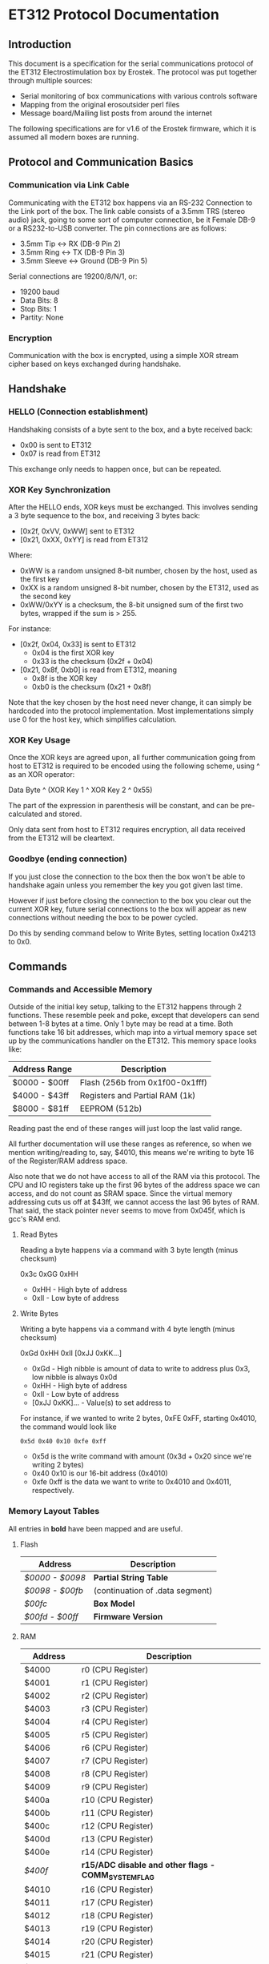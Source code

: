 * ET312 Protocol Documentation
** Introduction

This document is a specification for the serial communications
protocol of the ET312 Electrostimulation box by Erostek. The protocol
was put together through multiple sources:

- Serial monitoring of box communications with various controls
  software
- Mapping from the original erosoutsider perl files
- Message board/Mailing list posts from around the internet

The following specifications are for v1.6 of the Erostek firmware,
which it is assumed all modern boxes are running.

** Protocol and Communication Basics
*** Communication via Link Cable

Communicating with the ET312 box happens via an RS-232 Connection to
the Link port of the box. The link cable consists of a 3.5mm TRS
(stereo audio) jack, going to some sort of computer connection, be it
Female DB-9 or a RS232-to-USB converter. The pin connections are as
follows:

- 3.5mm Tip <-> RX (DB-9 Pin 2)
- 3.5mm Ring <-> TX (DB-9 Pin 3)
- 3.5mm Sleeve <-> Ground (DB-9 Pin 5)

Serial connections are 19200/8/N/1, or:

- 19200 baud
- Data Bits: 8
- Stop Bits: 1
- Partity: None

*** Encryption
Communication with the box is encrypted, using a simple XOR stream
cipher based on keys exchanged during handshake.

** Handshake

*** HELLO (Connection establishment)

Handshaking consists of a byte sent to the box, and a byte received
back:

- 0x00 is sent to ET312
- 0x07 is read from ET312

This exchange only needs to happen once, but can be repeated.

*** XOR Key Synchronization

After the HELLO ends, XOR keys must be exchanged. This involves
sending a 3 byte sequence to the box, and receiving 3 bytes back:

- [0x2f, 0xVV, 0xWW] sent to ET312
- [0x21, 0xXX, 0xYY] is read from ET312

Where:

- 0xWW is a random unsigned 8-bit number, chosen by the host, used as
  the first key
- 0xXX is a random unsigned 8-bit number, chosen by the ET312, used as 
  the second key
- 0xWW/0xYY is a checksum, the 8-bit unsigned sum of the first two
  bytes, wrapped if the sum is > 255.

For instance:

- [0x2f, 0x04, 0x33] is sent to ET312
  - 0x04 is the first XOR key
  - 0x33 is the checksum (0x2f + 0x04)
- [0x21, 0x8f, 0xb0] is read from ET312, meaning
  - 0x8f is the XOR key
  - 0xb0 is the checksum (0x21 + 0x8f)

Note that the key chosen by the host need never change, it can simply
be hardcoded into the protocol implementation. Most implementations
simply use 0 for the host key, which simplifies calculation.

*** XOR Key Usage

Once the XOR keys are agreed upon, all further communication going
from host to ET312 is required to be encoded using the following
scheme, using ^ as an XOR operator:

Data Byte ^ (XOR Key 1 ^ XOR Key 2 ^ 0x55)

The part of the expression in parenthesis will be constant, and can be
pre-calculated and stored.

Only data sent from host to ET312 requires encryption, all data
received from the ET312 will be cleartext.

*** Goodbye (ending connection)

If you just close the connection to the box then the box won't be able
to handshake again unless you remember the key you got given last time.

However if just before closing the connection to the box you clear out
the current XOR key, future serial connections to the box will appear
as new connections without needing the box to be power cycled.

Do this by sending command below to Write Bytes, setting location 0x4213 to 0x0.

** Commands
*** Commands and Accessible Memory
Outside of the initial key setup, talking to the ET312 happens through
2 functions. These resemble peek and poke, except that developers can
send between 1-8 bytes at a time. Only 1 byte may be read at a time.
Both functions take 16 bit addresses, which map into a virtual memory
space set up by the communications handler on the ET312. This memory
space looks like:

| Address Range | Description                    |
|---------------+--------------------------------|
| $0000 - $00ff | Flash (256b from 0x1f00-0x1fff)|
| $4000 - $43ff | Registers and Partial RAM (1k) |
| $8000 - $81ff | EEPROM (512b)                  |

Reading past the end of these ranges will just loop the last valid
range.

All further documentation will use these ranges as reference, so when
we mention writing/reading to, say, $4010, this means we're writing to
byte 16 of the Register/RAM address space.

Also note that we do not have access to all of the RAM via this
protocol. The CPU and IO registers take up the first 96 bytes of the
address space we can access, and do not count as SRAM space. Since the
virtual memory addressing cuts us off at $43ff, we cannot access the
last 96 bytes of RAM. That said, the stack pointer never seems to move
from 0x045f, which is gcc's RAM end.

***** Read Bytes

Reading a byte happens via a command with 3 byte length (minus checksum)

0x3c 0xGG 0xHH

- 0xHH - High byte of address
- 0xII - Low byte of address

***** Write Bytes

Writing a byte happens via a command with 4 byte length (minus checksum)

0xGd 0xHH 0xII [0xJJ 0xKK...]

- 0xGd - High nibble is amount of data to write to address plus 0x3, low
  nibble is always 0x0d
- 0xHH - High byte of address
- 0xII - Low byte of address
- [0xJJ 0xKK]... - Value(s) to set address to

For instance, if we wanted to write 2 bytes, 0xFE 0xFF, starting
0x4010, the command would look like

#+BEGIN_EXAMPLE
0x5d 0x40 0x10 0xfe 0xff
#+END_EXAMPLE

- 0x5d is the write command with amount (0x3d + 0x20 since we're
  writing 2 bytes)
- 0x40 0x10 is our 16-bit address (0x4010)
- 0xfe 0xff is the data we want to write to 0x4010 and 0x4011,
  respectively.

*** Memory Layout Tables

All entries in *bold* have been mapped and are useful.

**** Flash
| Address       | Description                                   |
|---------------+-----------------------------------------------|
| [[*$0000:$0098 - Partial String Table][$0000 - $0098]] | *Partial String Table*                        |
| [[*$0098:$00fb - (continuation of .data segment)][$0098 - $00fb]] | (continuation of .data segment) |
| [[*$00fc - Box Version][$00fc]]         | *Box Model*                                   |
| [[*$00fd:$00ff - Firmware version][$00fd - $00ff]] | *Firmware Version*                            |

**** RAM
| Address       | Description                                            |
|---------------+--------------------------------------------------------|
| $4000         | r0 (CPU Register)                                      |
| $4001         | r1 (CPU Register)                                      |
| $4002         | r2 (CPU Register)                                      |
| $4003         | r3 (CPU Register)                                      |
| $4004         | r4 (CPU Register)                                      |
| $4005         | r5 (CPU Register)                                      |
| $4006         | r6 (CPU Register)                                      |
| $4007         | r7 (CPU Register)                                      |
| $4008         | r8 (CPU Register)                                      |
| $4009         | r9 (CPU Register)                                      |
| $400a         | r10 (CPU Register)                                     |
| $400b         | r11 (CPU Register)                                     |
| $400c         | r12 (CPU Register)                                     |
| $400d         | r13 (CPU Register)                                     |
| $400e         | r14 (CPU Register)                                     |
| [[$400f - Register 15, Front Panel Potentiometer Lockout Flags][$400f]]         | *r15/ADC disable and other flags - COMM_SYSTEM_FLAG* |
| $4010         | r16 (CPU Register)                                     |
| $4011         | r17 (CPU Register)                                     |
| $4012         | r18 (CPU Register)                                     |
| $4013         | r19 (CPU Register)                                     |
| $4014         | r20 (CPU Register)                                     |
| $4015         | r21 (CPU Register)                                     |
| $4016         | r22 (CPU Register)                                     |
| $4017         | r23 (CPU Register)                                     |
| $4018         | r24 (CPU Register)                                     |
| $4019         | r25 (CPU Register)                                     |
| $401a         | r26 (CPU Register)                                     |
| $401b         | r27 (CPU Register)                                     |
| $401c         | r28 (CPU Register)                                     |
| $401d         | r29 (CPU Register)                                     |
| $401e         | r30 (CPU Register)                                     |
| $401f         | r31 (CPU Register)                                     |
| $4020         | TWBR (IO Register)                                     |
| $4021         | TWSR (IO Register)                                     |
| $4022         | TWAR (IO Register)                                     |
| $4023         | TWDR (IO Register)                                     |
| $4024         | ADCL (IO Register)                                     |
| $4025         | ADCH (IO Register)                                     |
| $4026         | ADCSRA (IO Register)                                   |
| $4027         | ADMUX (IO Register)                                    |
| $4028         | ACSR (IO Register)                                     |
| $4029         | *UBRRL (IO Register, Baud Rate)*                       |
| $402a         | UCSRB (IO Register)                                    |
| $402b         | UCSRA (IO Register)                                    |
| $402c         | UDR (IO Register)                                      |
| $402d         | SPCR (IO Register)                                     |
| $402e         | SPSR (IO Register)                                     |
| $402f         | SPDR (IO Register)                                     |
| $4030         | PIND (IO Register)                                     |
| $4031         | DDRD (IO Register)                                     |
| $4032         | PORTD (IO Register)                                    |
| $4033         | PINC (IO Register)                                     |
| $4034         | DDRC (IO Register)                                     |
| $4035         | PORTC (IO Register)                                    |
| $4036         | PINB (IO Register)                                     |
| $4037         | DDRB (IO Register)                                     |
| $4038         | PORTB (IO Register)                                    |
| $4039         | PINA (IO Register)                                     |
| $403a         | DDRA (IO Register)                                     |
| $403b         | PORTA (IO Register)                                    |
| $403c         | EECR (IO Register)                                     |
| $403d         | EEDR (IO Register)                                     |
| $403e         | EEARL (IO Register)                                    |
| $403f         | EEARH (IO Register)                                    |
| $4040         | UBRRH/UCSRC (IO Register)                              |
| $4041         | WDTCR (IO Register)                                    |
| $4042         | ASSR (IO Register)                                     |
| $4043         | OCR2 (IO Register)                                     |
| $4044         | TCNT2 (IO Register)                                    |
| $4045         | TCCR2 (IO Register)                                    |
| $4046         | ICR1L (IO Register)                                    |
| $4047         | ICR1H (IO Register)                                    |
| $4048         | OCR1BL (IO Register)                                   |
| $4049         | OCR1BH (IO Register)                                   |
| $404a         | OCR1AL (IO Register)                                   |
| $404b         | OCR1AH (IO Register)                                   |
| $404c         | TCNT1L (IO Register)                                   |
| $404d         | TCNT1H (IO Register)                                   |
| $404e         | TCCR1B (IO Register)                                   |
| $404f         | TCCR1A (IO Register)                                   |
| $4050         | SFIOR (IO Register)                                    |
| $4051         | OSCCAL/OCDR (IO Register)                              |
| $4052         | TCNT0 (IO Register)                                    |
| $4053         | TCCR0 (IO Register)                                    |
| $4054         | MCUCSR (IO Register)                                   |
| $4055         | MCUCR (IO Register)                                    |
| $4056         | TWCR (IO Register)                                     |
| $4057         | SPMCSR (IO Register)                                   |
| $4058         | TIFR (IO Register)                                     |
| $4059         | TIMSK (IO Register)                                    |
| $405a         | GIFR (IO Register)                                     |
| $405b         | GICR (IO Register)                                     |
| $405c         | OCR0 (IO Register)                                     |
| $405d         | SPL (IO Register)                                      |
| $405e         | SPH (IO Register)                                      |
| $405f         | SREG (IO Register)                                     |
| $4060         | *Output Current Sense COMM_MAIN_CBLOCK_BASE (ADC0)*    |
| $4061         | *Multi Adjust Offset - CBLOCK_MULTI_A_OFFSET (ADC1)*   |
| $4062         | *Power Supply Voltage (ADC2)*                          |
| $4063         | *Battery Voltage (ADC3)*                               |
| $4064         | *Level Pot A - CBLOCK_POT_A_OFFSET (ADC4)*             |
| $4065         | *Level Pot B - CBLOCK_POT_B_OFFSET (ADC5)*             |
| $4066         | *Audio Input Level A (Half wave) (ADC6)*               |
| $4067         | *Audio Input Level B (Half wave) (ADC7)*               |
| $4068         | ??related to buttons                                   |
| $4069         | *Currently Pressed Button*                             |
| $406A         | *Master timer (MSB) (0x4073 LSB) runs 1.91Hz*          |
| $406B         | *Channel A calibration (DAC power offset)*             |
| $406C         | *Channel B calibration (DAC power offset)*             |
| $406D         | *Menu State*                                           |
| $406E         | not used                                               |
| $406F         | not used                                               |
| $4070         | *Execute Command*                                      |
| $4071         | *Execute Command (2)*                                  |
| $4072         | *Last random number picked*                            |
| $4073         | Master timer (LSB) runs at 488Hz (8MHz/64(scaler)/256) |
| $4074         | Random1: 1 (start) or current random mode number       |
| $4075         | Random1: stores counter time when to change mode       |
| $4076         | not used                                               |
| $4077         | not used                                               |
| $4078         | *Current displayed Menu Item/Mode (not yet selected)*  |
| $4079         | *Lowest Selectable Menu Item/Mode*                     |
| $407A         | *Highest Selectable Menu Item/Mode*                    |
| $407b         | *Current Mode*                                         |
| $407c         | ?? (Oscillator Ch A? )                                 |
| $407d         | ?? (Oscillator Ch A? )                                 |
| $407e         | ?? (Oscillator Ch B? )                                 |
| $407F         | ?? (Oscillator Ch B? )                                 |
| $4080         | ?? (0x00)                                              |
| $4081         | ?? (0x00)                                              |
| $4082         | ?? (0x02)                                              |
| $4083         | *Output Control Flags - COMM_CONTROL_FLAG* (0x00)      |
| $4084         | module to go to on condition                           |
| $4085         | ?? (0x03)                                              |
| $4086         | *Multi Adjust Range Min* (0x0f)                        |
| $4087         | *Multi Adjust Range Max* (0xff)                        |
| $4088         | *Module timer (3 bytes) low - 244Hz (409uS)*           |
| $4089         | *Module timer (3 bytes) mid - 0.953Hz (1.048S)*        |
| $408a         | *Module timer (3 bytes) high - (268.43S)*              |
| $408b         | *Module timer (slower) - 30.5Hz*                       |
| $408c         | *Module temporary byte store*                          |
| $408d         | *Random Number Min*                                    |
| $408e         | *Random Number Max*                                    |
| $408f         | *Module to go to if audio triggered*                   |
| $4090         | *Channel A: Current Gate Value* (0x06)                 |
| $4091         | ?? (0x00)                                              |
| $4092         | ?? (0x00)                                              |
| $4093         | ?? (0x00)                                              |
| $4094         | next module timer current (0x00)                       |
| $4095         | next module timer max (0xff)                           |
| $4096         | next module flag (0x00)                                |
| $4097         | next module number (0x00)                              |
| $4098         | *Channel A: Current Gate OnTime* (0x3e)                |
| $4099         | *Channel A: Current Gate OffTime* (0x3e)               |
| $409a         | *Channel A: Current Gate Select* (0x00)                |
| $409b         | ?? (0x00)                                              |
| $409c         | *Mode Switch Ramp Value Counter* (0x9c)                |
| $409d         | *Mode Switch Ramp Value Min* (0x9c)                    |
| $409e         | *Mode Switch Ramp Value Max* (0xff)                    |
| $409f         | *Mode Switch Ramp Value Rate* (0x07)                   |
| $40a0         | *Mode Switch Ramp Value Increment* (0x01)              |
| $40a1         | *Mode Switch Ramp Action at Min* (0xfc)                |
| $40a2         | *Mode Switch Ramp Action at Max* (0xfc)                |
| $40a3         | *Mode Switch Ramp Select* (0x01)                       |
| $40a4         | *Mode Switch Ramp Current Timer* (0x00)                |
| $40a5         | *Channel A: Current Intensity Modulation Value* (0xff) |
| $40a6         | *Channel A: Current Intensity Modulation Min* (0xcd)   |
| $40a7         | *Channel A: Current Intensity Modulation Max* (0xff)   |
| $40a8         | *Channel A: Current Intensity Modulation Rate* (0x01)  |
| $40a9         | *Channel A: Current Intensity Modulation Increment* (0x01) |
| $40aa         | *Channel A: Current Intensity Action at Min* (0xff)    |
| $40ab         | *Channel A: Current Intensity Action at Max* (0xff)    |
| $40ac         | *Channel A: Current Intensity Modulation Select* (0x00) |
| $40ad         | *Channel A: Current Intensity Modulation Timer* (0x00)  |
| $40ae         | *Channel A: Current Frequency Modulation Value* (0x16) |
| $40af         | *Channel A: Current Frequency Modulation Min* (0x09)   |
| $40b0         | *Channel A: Current Frequency Modulation Max* (0x64)   |
| $40b1         | *Channel A: Current Frequency Modulation Rate* (0x01)  |
| $40b2         | *Channel A: Current Frequency Modulation Increment* (0x01) |
| $40b3         | *Channel A: Current Frequency Modulation Action Min* (0xff) |
| $40b4         | *Channel A: Current Frequency Modulation Action Max* (0xff) |
| $40b5         | *Channel A: Current Frequency Modulation Select* (0x08) |
| $40b6         | *Channel A: Current Frequency Modulation Timer* (0x00) |
| $40b7         | *Channel A: Current Width Modulation Value* (0x82)     |
| $40b8         | *Channel A: Current Width Modulation Min* (0x32)       |
| $40b9         | *Channel A: Current Width Modulation Max* (0xc8)       |
| $40ba         | *Channel A: Current Width Modulation Rate* (0x01)      |
| $40bb         | *Channel A: Current Width Modulation Increment* (0x01) |
| $40bc         | *Channel A: Current Width Modulation Action Min* (0xff) |
| $40bd         | *Channel A: Current Width Modulation Action Max* (0xff) |
| $40be         | *Channel A: Current Width Modulation Select* (0x04)    |
| $40bf         | *Channel A: Current Width Modulation Timer* (0x00)     |
| $40c0 - $4177 | *Space for User Module Scratchpad A*                   |
| $4180         | *Write LCD Parameter*                                  |
| $4181         | *Write LCD Position*                                   |
| $4182         | *Parameter r26 for run call table*                     |
| $4183         | *Parameter r27 for run call table*                     |
| $4184         | ??                                                     |
| $4185         | ??                                                     |
| $4186         | ??                                                     |
| $4187         | ??                                                     |
| $4188         | ??                                                     |
| $4189         | ??                                                     |
| $418a         | ??                                                     |
| $418b         | ??                                                     |
| $418c         | ??                                                     |
| $418d         | ??                                                     |
| $418e         | ??                                                     |
| $418f         | ??                                                     |
| $4190         | *Channel B: Current Gate Value* (0 when no output)     |
| $4191         | ??                                                     |
| $4192         | ??                                                     |
| $4193         | ??                                                     |
| $4194         | next module timer current (0x00)                       |
| $4195         | next module timer max (0xff)                           |
| $4196         | next module flag (0x00)                                |
| $4197         | next module number (0x00)                              |
| $4198         | *Channel B: Current Gate OnTime*                       |
| $4199         | *Channel B: Current Gate OffTime*                      |
| $419a         | *Channel B: Current Gate Select*                       |
| $419b         | ??                                                     |
| $419c         | *Mode Switch Ramp Value Counter* (0x9c)                |
| $419d         | *Mode Switch Ramp Value Min* (0x9c)                    |
| $419e         | *Mode Switch Ramp Value Max* (0xff)                    |
| $419f         | *Mode Switch Ramp Value Rate* (0x07)                   |
| $41a0         | *Mode Switch Ramp Value Increment* (0x01)              |
| $41a1         | *Mode Switch Ramp Action at Min* (0xfc)                |
| $41a2         | *Mode Switch Ramp Action at Max* (0xfc)                |
| $41a3         | *Mode Switch Ramp Select* (0x01)                       |
| $41a4         | *Mode Switch Ramp Current Timer* (0x00)                |
| $41a5         | *Channel B: Current Intensity Modulation Value* (0xff) |
| $41a6         | *Channel B: Current Intensity Modulation Min* (0xcd)   |
| $41a7         | *Channel B: Current Intensity Modulation Max* (0xff)   |
| $41a8         | *Channel B: Current Intensity Modulation Rate* (0x01)  |
| $41a9         | *Channel B: Current Intensity Modulation Increment* (0x01) |
| $41aa         | *Channel B: Current Intensity Action at Min* (0xff)    |
| $41ab         | *Channel B: Current Intensity Action at Max* (0xff)    |
| $41ac         | *Channel B: Current Intensity Modulation Select* (0x00) |
| $41ad         | *Channel B: Current Intensity Modulation Timer* (0x00)  |
| $41ae         | *Channel B: Current Frequency Modulation Value* (0x16) |
| $41af         | *Channel B: Current Frequency Modulation Min* (0x09)   |
| $41b0         | *Channel B: Current Frequency Modulation Max* (0x64)   |
| $41b1         | *Channel B: Current Frequency Modulation Rate* (0x01)  |
| $41b2         | *Channel B: Current Frequency Modulation Increment* (0x01) |
| $41b3         | *Channel B: Current Frequency Modulation Action Min* (0xff) |
| $41b4         | *Channel B: Current Frequency Modulation Action Max* (0xff) |
| $41b5         | *Channel B: Current Frequency Modulation Select* (0x08) |
| $41b6         | *Channel B: Current Frequency Modulation Timer* (0x00) |
| $41b7         | *Channel B: Current Width Modulation Value* (0x82)     |
| $41b8         | *Channel B: Current Width Modulation Min* (0x32)       |
| $41b9         | *Channel B: Current Width Modulation Max* (0xc8)       |
| $41ba         | *Channel B: Current Width Modulation Rate* (0x01)      |
| $41bb         | *Channel B: Current Width Modulation Increment* (0x01) |
| $41bc         | *Channel B: Current Width Modulation Action Min* (0xff) |
| $41bd         | *Channel B: Current Width Modulation Action Max* (0xff) |
| $41be         | *Channel B: Current Width Modulation Select* (0x04)    |
| $41bf         | *Channel B: Current Width Modulation Timer* (0x00)     |
| $41c0 - $41cf | ??                                                     |
| $41d0 - $41ef | *Space for User Module Scratchpad B*                   |
| $41f0         | ?? (Counter) (0xc0)                                    |
| $41f1         | counter for serial output buffer (0x2c)                |
| $41f2         | counter for serial input buffer (0x20)                 |
| $41f3         | *CurrentTopMode* (written during routine write) (0x87) |
| $41f4         | *PowerLevel - COMM_POWER_LEVEL / COMM_LMODE* (0x02)    |
| $41f5         | *Split Mode Number A* (0x77)                           |
| $41f6         | *Split Mode Number B* (0x76)                           |
| $41f7         | *Favourite Mode* (0x76)                                |
| $41f8         | *Advanced Parameter: RampLevel* (0xe1)                 |
| $41f9         | *Advanced Parameter: RampTime* (0x14)                  |
| $41fa         | *Advanced Parameter: Depth* (0xd7)                     |
| $41fb         | *Advanced Parameter: Tempo* (0x01)                     |
| $41fc         | *Advanced Parameter: Frequency* (0x19)                 |
| $41fd         | *Advanced Parameter: Effect* (0x05)                    |
| $41fe         | *Advanced Parameter: Width* (0x82)                     |
| $41ff         | *Advanced Parameter: Pace* (0x05)                      |
| $4200         | ??                                                     |
| $4201         | ??                                                     |
| $4202         | ??                                                     |
| $4203         | battery level percentage                               |
| $4204         | ??                                                     |
| $4205         | channel a dac level                                    |
| $4206         | channel b dac level                                    |
| $4207         | set to show module (debug mode)                        |
| $4208         | ??                                                     |
| $4209         | channel a pwm mark                                     |
| $420a         | channel a pwm mark                                     |
| $420b         | channel a pwm space                                    |
| $420c         | channel a pwm space                                    |
| $420d         | *Current Multi Adjust Value / COMM_MULTI_AVG*          |
| $420e         | channel b pwm mark                                     |
| $420f         | channel b pwm mark                                     |
| $4210         | channel b pwm space                                    |
| $4211         | channel b pwm space                                    |
| $4212         | com insruction expected instruction length             |
| $4213         | com cipher key                                         |
| $4214         | com buffer incrementer                                 |
| $4215         | power status bits                                      |
| $4216 - $421f | ??                                                     |
| $4220 - $422b | serial comms input buffer                              |
| $422c - $42.. | serial comms output buffer                             |
| $42.. - $43FF | unused                                                 |

**** EEPROM
| Address       | Description                                          |
|---------------+------------------------------------------------------|
| $8000         | ??                                                   |
| $8001         | *Magic* (0x55 means we're provisioned)               |
| $8002         | *BoxSerial1*                                         |
| $8003         | *BoxSerial2*                                         |
| $8004         | ??                                                   |
| $8005         | ??                                                   |
| $8006         | *ELinkSig1 - ELINK_SIG1_ADDR* (default 0x01)         |
| $8007         | *ELinkSig2 - ELINK_SIG2_ADDR * (default 0x01)        |
| $8008         | *TopMode NonVolatile (written during routine write)* |
| $8009         | *PowerLevel*                                         |
| $800A         | *SplitAModeNum*                                      |
| $800B         | *SplitBModeNum*                                      |
| $800C         | *Favourite Mode*                                     |
| $800D         | *Advanced Parameter: RampLevel*                      |
| $800E         | *Advanced Parameter: RampTime*                       |
| $800F         | *Advanced Parameter: Depth*                          |
| $8010         | *Advanced Parameter: Tempo*                          |
| $8011         | *Advanced Parameter: Frequency*                      |
| $8012         | *Advanced Parameter: Effect*                         |
| $8013         | *Advanced Parameter: Width*                          |
| $8014         | *Advanced Parameter: Pace*                           |
| $8015         | ??                                                   |
| $8016         | ??                                                   |
| $8017         | ??                                                   |
| $8018         | *Start Vector User 1 - COMM_USER_BASE*               |
| $8019         | *Start Vector User 2*                                |
| $801A         | *Start Vector User 3*                                |
| $801B         | *Start Vector User 4*                                |
| $801C         | *Start Vector User 5*                                |
| $801D         | *Start Vector User 6*                                |
| $801E         | *Start Vector User 7 (not implemented)*              |
| $801F         | *Start Vector User 8 (not implemented)*              |
| $8020 - $803f | *User routine module table 0x80-0x9f*                |
| $8040 - $80ff | *Space for User Modules*                             |
| $8100 - $811f | *User routine module table 0xa0-0xbf*                |
| $8120 - $81ff | *Space for User Modules*                             |
*** Memory Specifics
**** $0000:$00fb - Partial String Table and data segment
Contains a portion of the string table used for the UI on the ET312
LCD. Each string is 8 bytes long, padded by spaces (0x20) if needed,
with no null termination.  Not useful.
**** $00fc - Box Version
For the ET312, this will always be 0x0c. (Checked in v1.5 and v1.6
firmware)
**** $00fd:$00ff - Firmware version
The Major, Minor, and Interval revision for the firmware on the ET312.
Usually something like 

#+BEGIN_EXAMPLE
0x01 0x06 0x00
#+END_EXAMPLE

For the v1.6 firmware
**** $400f - Register 15, ADC disable and other flags
Byte used for various functions

| Bit| Description                                                |
|----+------------------------------------------------------------|
|  0 | Disable ADC (pots etc) (SYSTEM_FLAG_POTS_DISABLE_MASK)     |
|  1 | If set then we jump to a new module number given in $4084  |
|  2 | Can this program be shared with a slave unit               |
|  3 | Disable Multi Adjust (SYSTEM_FLAG_MULTIA_POT_DISABLE_MASK) |
|  4-7 | unused                                                     |

If bit 0 is set the ADC data is ignored, so effectively disabling the
the front panel potentiometers.  You can then send commands to change
the A, B, and MA levels directly.  Enabling again sets the unit back
to the actual potentiometer values.

To set the A level write to $4064 (CurrentLevelA 0-255), to set the B level
write to $4065 (CurrentLevel B 0-255), to set the MA write to $420D 
(Current Multi Adjust Value, range from min at $4086 to max at $4087).

**** $4010 - Register 16, flags
Byte used for various functions

| Bit| Description                                                |
|----+------------------------------------------------------------|
|  0 | ??                                                         |
|  1 | ??                                                         |
|  2 | set if we are a linked slave                               |
|  3 | ??                                                         |
|  4 | ??                                                         |
|  5 | ??                                                         |
|  6 | in slave mode determines which registers to send (toggles) |
|  7 | ??                                                         |

**** $4011 - Register 17, flags
Byte used for various functions

| Bit| Description                                                |
|----+------------------------------------------------------------|
|  0 | ??                                                         |
|  1 | ??                                                         |
|  2 | used to tell main code that the timer has triggered        |
|  3 | set while ADC conversion is running                        |
|  4 | ??                                                         |
|  5 | set if received a full serial command to parse             |
|  6 | set if serial comms error                                  |
|  7 | set if we are a linked master                              |

**** $4029 - UBRRL I/O Register
The low byte of the Serial I/O Register. 

By default, this is set to 0x19, with the U2X bit in $402b (UCSRA) set to
0, meaning that at the 8mhz clock, the serial port will run at 19200
baud. If this byte is set to 0x0c, the serial port will run at 38400
baud with no noticeable effects on the ET312.

Other non-standard, higher baud rates may be possible, but testing has
not been successful thus far. See http://wormfood.net/avrbaudcalc.php
for baud rate calculations, using the 8mhz table.
**** $402b - UCSRA I/O Register
Contains the U2X bit for doubling serial baud rates. Testing of
setting the U2X bit has usually ended in ET312 communications no
longer working properly (checksum errors).
**** $406D - Menu State
| Value | Description                                    |
|-------+------------------------------------------------|
|  0x01 | In startup screen or in a menu                 |
|  0x02 | No menu, program is running and displaying     |
**** $4070 - Box Command
| Value | Description                                    |
|-------+------------------------------------------------|
|  0x00 | Start "Favourite" Routine                      |
|  0x01 | do nothing                                     |
|  0x02 | Display Status Screen                          |
|  0x03 | Select current Menu Item                       |
|  0x04 | Exit Menu                                      |
|  0x05 | Same as 0x00                                   |
|  0x06 | Set Power Level                                |
|  0x07 | Edit Advanced Parameter                        |
|  0x08 | display next menu item                         |
|  0x09 | display previous menu item                     |
|  0x0a | Show Main Menu                                 |
|  0x0b | Jump to split mode settings menu               |
|  0x0c | Activates Split Mode                           |
|  0x0d | Advanced Value Up                              |
|  0x0e | Advanced Value Down                            |
|  0x0f | Show Advanced Menu                             |
|  0x10 | Switch to Next mode                            |
|  0x11 | Switch to Previous mode                        |
|  0x12 | New Mode                                       |
|  0x13 | Write Character to LCD                         |
|  0x14 | Write Number to LCD                            |
|  0x15 | Write String from Stringtable to LCD           |
|  0x16 | Load module                                    |
|  0x17 | Not used (error)                               |
|  0x18 | Clear module (Mute)                            |
|  0x19 | Swap Channel A and B                           |
|  0x1a | Copy Channel A to Channel B                    |
|  0x1b | Copy Channel B to Channel A                    |
|  0x1c | Copy defaults from EEPROM                      |
|  0x1d | Sets up running module registers               |
|  0x1e | Handles single instruction from a module       |
|  0x1f | General way to call these functions            |
|  0x20 | Advanced Setting Update                        |
|  0x21 | Start Ramp                                     |
|  0x22 | Does an ADC conversion                         |
|  0x23 | Set LCD position                               |
|  0x24 | (redundant)                                    |
|  0x25 | Not used (error)                               |
|  0x26 | Not used (error)                               |
|  0x27 | Not used (error)                               |

*Note: you can also write a command to $4071, both are checked one after
the other, so if you want to execute two commands, you can write the first
to $4070 and the second to $4071*

*Note: Parameters for set power level*

Write power level to 0x4078.  0x6b low, 0x6c normal, 06d is high

*Note: Parameters for the LCD write command*

| Command                | $4180                 | $4181                               |
|------------------------+-----------------------+-------------------------------------|
| Write Character (0x13) | Character ASCII value | Display Position (+64 = second row) |
| Write Number (0x14)    | Numerical Value       | Display Position (+64 = second row) |
| Write String (0x15)    | Stringtable Index     | ???                                 |

**** $407b - Box Modes

| Value | Description                     |
|-------+---------------------------------|
|  0x00 | MODE_NUM_POWER_ON               |
|  0x01 | MODE_NUM_UNKNOWN                |
|  0x76 | MODE_NUM_WAVES / MODE_NUM_LOWER |
|  0x77 | MODE_NUM_STROKE                 |
|  0x78 | MODE_NUM_CLIMB                  |
|  0x79 | MODE_NUM_COMBO                  |
|  0x7a | MODE_NUM_INTENSE                |
|  0x7b | MODE_NUM_RHYTHM                 |
|  0x7c | MODE_NUM_AUDIO1                 |
|  0x7d | MODE_NUM_AUDIO2                 |
|  0x7e | MODE_NUM_AUDIO3                 |
|  0x7f | MODE_NUM_SPLIT                  |
|  0x80 | MODE_NUM_RANDOM1                |
|  0x81 | MODE_NUM_RANDOM2                |
|  0x82 | MODE_NUM_TOGGLE                 |
|  0x83 | MODE_NUM_ORGASM                 |
|  0x84 | MODE_NUM_TORMENT                |
|  0x85 | MODE_NUM_PHASE1                 |
|  0x86 | MODE_NUM_PHASE2                 |
|  0x87 | MODE_NUM_PHASE3                 |
|  0x88 | MODE_NUM_USER1                  |
|  0x89 | MODE_NUM_USER2                  |
|  0x8a | MODE_NUM_USER3                  |
|  0x8b | MODE_NUM_USER4                  |
|  0x8c | MODE_NUM_USER5                  |
|  0x8d | MODE_NUM_USER6                  |
|  0x8e | MODE_NUM_USER7 / MODE_NUM_UPPER |

*Note: To set mode*

- Write New Mode Number to $407b
- Write 0x04 to $4070 (execute "exit menu")
- Write 0x12 to $4071 (execute "select new mode")
- Wait 18ms (lets box execute previous commands before you change mode again)

(Note you can write to two adjacent memory locations in one command so you
can do a write of 0x4 0x12 to 0x4070 with the same effect)

**** $4083 - Phase, Front Panel, Mute/Mono/Stereo Control

| Value | Description                 |
|-------+-----------------------------|
|  0x01 | Phase Control               |
|  0x02 | Mute                        |
|  0x04 | Phase Control 2             |
|  0x08 | Phase Control 3             |
|  0x20 | Disable Frontpanel Switches |
|  0x40 | Mono Mode (off=Stereo)      |

*Note: ErosLink uses the following masks:*

- 0x00 - CONTROLFLAG_NORMAL_MASK
- 0x04 - CONTROLFLAG_ALLOW_OVERLAP_MASK
- 0x05 - CONTROLFLAG_PHASE_MASK
- 0x20 - CONTROLFLAG_DISABLE_SWITCHES_MASK

**** $4098 - Current Channel Gate Time On
Sets the time on for the current gate ($409A).
**** $4099 - Current Channel Gate Time Off
Sets the time on for the current gate ($409A).
**** $409A - Current Channel Gate
Sets which channel gating commands will control.

| Value | Description |
|-------+-------------|
|  0x01 | Channel A   |
|  0x02 | Channel B   |
|  0x03 | Channel A+B |
**** $40a5 - Current Level
1 byte, Range 128-255
(Range taken from erosoutsider perl script)
**** $40a6 - Minimum Level
1 byte, Range 128-255
(Range taken from erosoutsider perl script)
**** $40a7 - Maximum Level
1 byte, Range 128-255
(Range taken from erosoutsider perl script)
**** $40a8 - Level Rate
1 byte, Range 0-255, 0 is fastest
(Range taken from erosoutsider perl script)
**** $40ac - Level Options
Bits 0-4 (upper nibble): Min Options
Bits 5-8 (lower nibble): Rate Options
(Range taken from erosoutsider perl script)
**** $40ae - Frequency
1 byte, Range 8-255 (?!), 8 is fastest
(Range taken from erosoutsider perl script)
**** $40af - Maximum Frequency
1 byte, Range 8-255 (?!), 8 is fastest
(Range taken from erosoutsider perl script)
**** $40b0 - Minimum Frequency
1 byte, Range 8-255 (?!), 8 is fastest
(Range taken from erosoutsider perl script)
**** $40b1 - Frequency Rate
1 byte, Range 0-255, 0 is fastest
(Range taken from erosoutsider perl script)
**** $40b5 - Frequency Options
Bits 0-4 (upper nibble): Val Options
Bits 5-8 (lower nibble): Rate Options
(Range taken from erosoutsider perl script)
**** $40b7 - Current Pulse Width
1 byte, Range 64-196 (?!)
(Range taken from erosoutsider perl script)
**** $40b8 - Minimum Pulse Width
1 byte, Range 64-196 (?!)
(Range taken from erosoutsider perl script)
**** $40b9 - Maximum Pulse Width
1 byte, Range 64-196 (?!)
(Range taken from erosoutsider perl script)
**** $40ba - Pulse Width Rate
1 byte, Range 0-255, 0 is fastest
(Range taken from erosoutsider perl script)
**** $40be - Width Options
Bits 0-4 (upper nibble): Val Options
Bits 5-8 (lower nibble): Rate Options
(Range taken from erosoutsider perl script)
**** $41F4 - Power Levels

| Value | Description |
|-------+-------------|
|  0x00 | LOW         |
|  0x01 | NORMAL      |
|  0x02 | HIGH        |
|  0x03 | UNKNOWN     |

** Master and Slave unit linking

Two ET312 boxes can be linked together using a cross-over cable.

- Box 1 3.5mm Tip <-> Box 2 3.5mm Ring
- Box 1 3.5mm Ring <-> Box 2 3.5mm Tip
- Box 1 3.5mm Sleeve <-> Box 2 3.5mmSleeve

A box becomes Master when you navigate in the menu options
to the Link option.  Once linked, a Slave unit A and B channels
will follow those from the Master unit. The A and B pots still
control the output levels for the Slave A and B.

Master-Slave communications are known to be a bit troublesome
and can easily fail.

*** Handshake

Note: There is no encryption (xor bytes) used.

On selecting the menu item, the Master box will send a single
byte on the serial port 0x0e.  It expects to see a single byte
back from the Slave 0x05.

After handshake is complete the master box will use the standard
protocol as above to send memory locations to the slave.

The master will first send a 9d 40 04 followed by 6 bytes and
a checksum.

When the slave sends an acknowledgement back (a single 0x06), the
master will send a 9d 40 0a followed by 6 bytes.

When the master gets the next 0x06 back it will send the first
6 bytes again, forever, as fast as the slave processes them.

Locations 0x4004-0x400f contain the processor registers r4-r15

